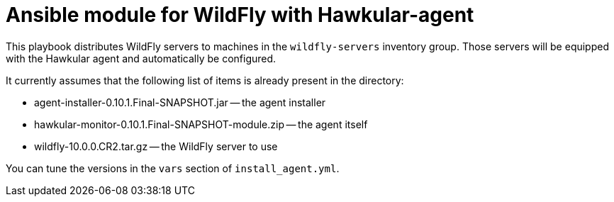 = Ansible module for WildFly with Hawkular-agent

This playbook distributes WildFly servers to machines
in the `wildfly-servers` inventory group. Those
servers will be equipped with the Hawkular agent and
automatically be configured.

It currently assumes that the following list of
items is already present in the directory:

* agent-installer-0.10.1.Final-SNAPSHOT.jar -- the agent installer
* hawkular-monitor-0.10.1.Final-SNAPSHOT-module.zip -- the agent itself
* wildfly-10.0.0.CR2.tar.gz -- the WildFly server to use

You can tune the versions in the `vars` section of `install_agent.yml`.

